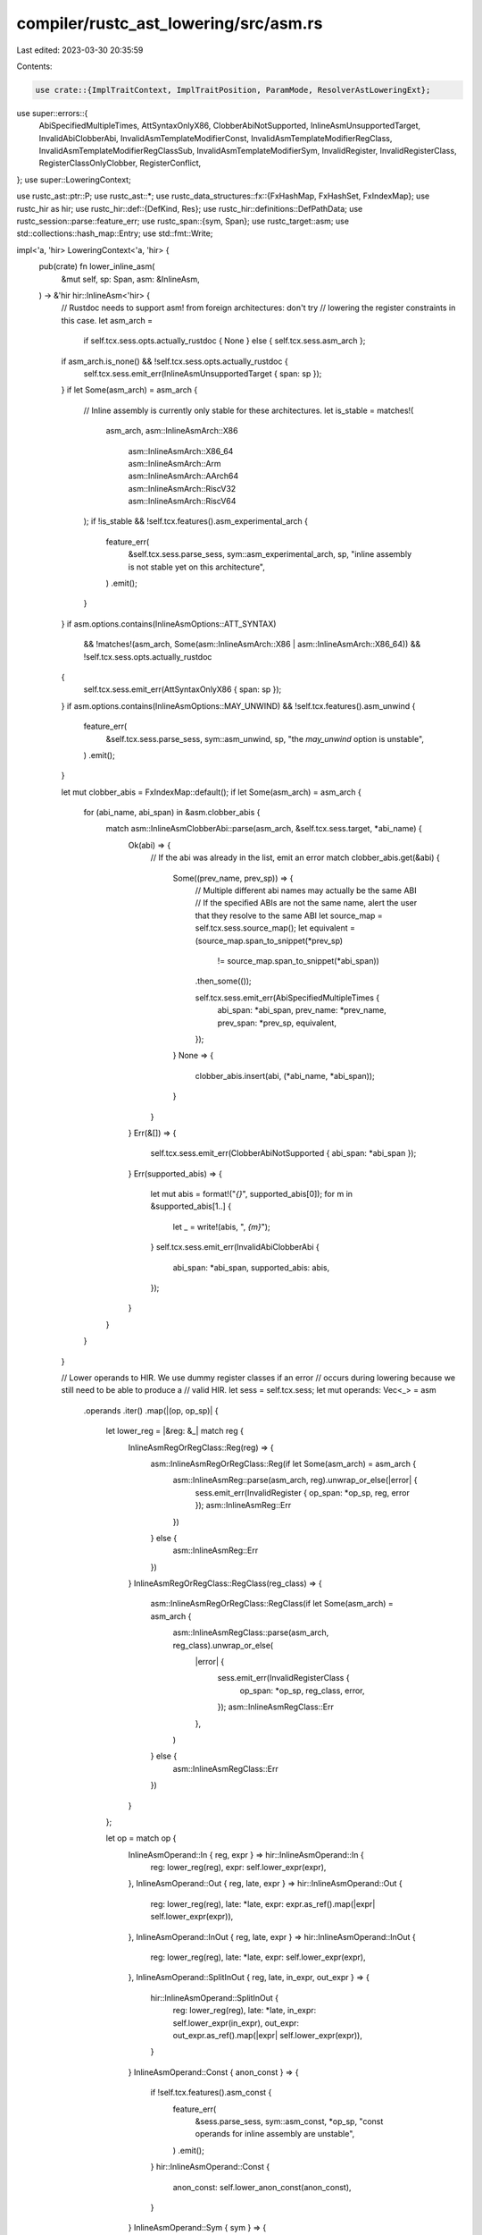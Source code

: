 compiler/rustc_ast_lowering/src/asm.rs
======================================

Last edited: 2023-03-30 20:35:59

Contents:

.. code-block:: rs

    use crate::{ImplTraitContext, ImplTraitPosition, ParamMode, ResolverAstLoweringExt};

use super::errors::{
    AbiSpecifiedMultipleTimes, AttSyntaxOnlyX86, ClobberAbiNotSupported,
    InlineAsmUnsupportedTarget, InvalidAbiClobberAbi, InvalidAsmTemplateModifierConst,
    InvalidAsmTemplateModifierRegClass, InvalidAsmTemplateModifierRegClassSub,
    InvalidAsmTemplateModifierSym, InvalidRegister, InvalidRegisterClass, RegisterClassOnlyClobber,
    RegisterConflict,
};
use super::LoweringContext;

use rustc_ast::ptr::P;
use rustc_ast::*;
use rustc_data_structures::fx::{FxHashMap, FxHashSet, FxIndexMap};
use rustc_hir as hir;
use rustc_hir::def::{DefKind, Res};
use rustc_hir::definitions::DefPathData;
use rustc_session::parse::feature_err;
use rustc_span::{sym, Span};
use rustc_target::asm;
use std::collections::hash_map::Entry;
use std::fmt::Write;

impl<'a, 'hir> LoweringContext<'a, 'hir> {
    pub(crate) fn lower_inline_asm(
        &mut self,
        sp: Span,
        asm: &InlineAsm,
    ) -> &'hir hir::InlineAsm<'hir> {
        // Rustdoc needs to support asm! from foreign architectures: don't try
        // lowering the register constraints in this case.
        let asm_arch =
            if self.tcx.sess.opts.actually_rustdoc { None } else { self.tcx.sess.asm_arch };
        if asm_arch.is_none() && !self.tcx.sess.opts.actually_rustdoc {
            self.tcx.sess.emit_err(InlineAsmUnsupportedTarget { span: sp });
        }
        if let Some(asm_arch) = asm_arch {
            // Inline assembly is currently only stable for these architectures.
            let is_stable = matches!(
                asm_arch,
                asm::InlineAsmArch::X86
                    | asm::InlineAsmArch::X86_64
                    | asm::InlineAsmArch::Arm
                    | asm::InlineAsmArch::AArch64
                    | asm::InlineAsmArch::RiscV32
                    | asm::InlineAsmArch::RiscV64
            );
            if !is_stable && !self.tcx.features().asm_experimental_arch {
                feature_err(
                    &self.tcx.sess.parse_sess,
                    sym::asm_experimental_arch,
                    sp,
                    "inline assembly is not stable yet on this architecture",
                )
                .emit();
            }
        }
        if asm.options.contains(InlineAsmOptions::ATT_SYNTAX)
            && !matches!(asm_arch, Some(asm::InlineAsmArch::X86 | asm::InlineAsmArch::X86_64))
            && !self.tcx.sess.opts.actually_rustdoc
        {
            self.tcx.sess.emit_err(AttSyntaxOnlyX86 { span: sp });
        }
        if asm.options.contains(InlineAsmOptions::MAY_UNWIND) && !self.tcx.features().asm_unwind {
            feature_err(
                &self.tcx.sess.parse_sess,
                sym::asm_unwind,
                sp,
                "the `may_unwind` option is unstable",
            )
            .emit();
        }

        let mut clobber_abis = FxIndexMap::default();
        if let Some(asm_arch) = asm_arch {
            for (abi_name, abi_span) in &asm.clobber_abis {
                match asm::InlineAsmClobberAbi::parse(asm_arch, &self.tcx.sess.target, *abi_name) {
                    Ok(abi) => {
                        // If the abi was already in the list, emit an error
                        match clobber_abis.get(&abi) {
                            Some((prev_name, prev_sp)) => {
                                // Multiple different abi names may actually be the same ABI
                                // If the specified ABIs are not the same name, alert the user that they resolve to the same ABI
                                let source_map = self.tcx.sess.source_map();
                                let equivalent = (source_map.span_to_snippet(*prev_sp)
                                    != source_map.span_to_snippet(*abi_span))
                                .then_some(());

                                self.tcx.sess.emit_err(AbiSpecifiedMultipleTimes {
                                    abi_span: *abi_span,
                                    prev_name: *prev_name,
                                    prev_span: *prev_sp,
                                    equivalent,
                                });
                            }
                            None => {
                                clobber_abis.insert(abi, (*abi_name, *abi_span));
                            }
                        }
                    }
                    Err(&[]) => {
                        self.tcx.sess.emit_err(ClobberAbiNotSupported { abi_span: *abi_span });
                    }
                    Err(supported_abis) => {
                        let mut abis = format!("`{}`", supported_abis[0]);
                        for m in &supported_abis[1..] {
                            let _ = write!(abis, ", `{m}`");
                        }
                        self.tcx.sess.emit_err(InvalidAbiClobberAbi {
                            abi_span: *abi_span,
                            supported_abis: abis,
                        });
                    }
                }
            }
        }

        // Lower operands to HIR. We use dummy register classes if an error
        // occurs during lowering because we still need to be able to produce a
        // valid HIR.
        let sess = self.tcx.sess;
        let mut operands: Vec<_> = asm
            .operands
            .iter()
            .map(|(op, op_sp)| {
                let lower_reg = |&reg: &_| match reg {
                    InlineAsmRegOrRegClass::Reg(reg) => {
                        asm::InlineAsmRegOrRegClass::Reg(if let Some(asm_arch) = asm_arch {
                            asm::InlineAsmReg::parse(asm_arch, reg).unwrap_or_else(|error| {
                                sess.emit_err(InvalidRegister { op_span: *op_sp, reg, error });
                                asm::InlineAsmReg::Err
                            })
                        } else {
                            asm::InlineAsmReg::Err
                        })
                    }
                    InlineAsmRegOrRegClass::RegClass(reg_class) => {
                        asm::InlineAsmRegOrRegClass::RegClass(if let Some(asm_arch) = asm_arch {
                            asm::InlineAsmRegClass::parse(asm_arch, reg_class).unwrap_or_else(
                                |error| {
                                    sess.emit_err(InvalidRegisterClass {
                                        op_span: *op_sp,
                                        reg_class,
                                        error,
                                    });
                                    asm::InlineAsmRegClass::Err
                                },
                            )
                        } else {
                            asm::InlineAsmRegClass::Err
                        })
                    }
                };

                let op = match op {
                    InlineAsmOperand::In { reg, expr } => hir::InlineAsmOperand::In {
                        reg: lower_reg(reg),
                        expr: self.lower_expr(expr),
                    },
                    InlineAsmOperand::Out { reg, late, expr } => hir::InlineAsmOperand::Out {
                        reg: lower_reg(reg),
                        late: *late,
                        expr: expr.as_ref().map(|expr| self.lower_expr(expr)),
                    },
                    InlineAsmOperand::InOut { reg, late, expr } => hir::InlineAsmOperand::InOut {
                        reg: lower_reg(reg),
                        late: *late,
                        expr: self.lower_expr(expr),
                    },
                    InlineAsmOperand::SplitInOut { reg, late, in_expr, out_expr } => {
                        hir::InlineAsmOperand::SplitInOut {
                            reg: lower_reg(reg),
                            late: *late,
                            in_expr: self.lower_expr(in_expr),
                            out_expr: out_expr.as_ref().map(|expr| self.lower_expr(expr)),
                        }
                    }
                    InlineAsmOperand::Const { anon_const } => {
                        if !self.tcx.features().asm_const {
                            feature_err(
                                &sess.parse_sess,
                                sym::asm_const,
                                *op_sp,
                                "const operands for inline assembly are unstable",
                            )
                            .emit();
                        }
                        hir::InlineAsmOperand::Const {
                            anon_const: self.lower_anon_const(anon_const),
                        }
                    }
                    InlineAsmOperand::Sym { sym } => {
                        let static_def_id = self
                            .resolver
                            .get_partial_res(sym.id)
                            .and_then(|res| res.full_res())
                            .and_then(|res| match res {
                                Res::Def(DefKind::Static(_), def_id) => Some(def_id),
                                _ => None,
                            });

                        if let Some(def_id) = static_def_id {
                            let path = self.lower_qpath(
                                sym.id,
                                &sym.qself,
                                &sym.path,
                                ParamMode::Optional,
                                &ImplTraitContext::Disallowed(ImplTraitPosition::Path),
                            );
                            hir::InlineAsmOperand::SymStatic { path, def_id }
                        } else {
                            // Replace the InlineAsmSym AST node with an
                            // Expr using the name node id.
                            let expr = Expr {
                                id: sym.id,
                                kind: ExprKind::Path(sym.qself.clone(), sym.path.clone()),
                                span: *op_sp,
                                attrs: AttrVec::new(),
                                tokens: None,
                            };

                            // Wrap the expression in an AnonConst.
                            let parent_def_id = self.current_hir_id_owner;
                            let node_id = self.next_node_id();
                            self.create_def(
                                parent_def_id.def_id,
                                node_id,
                                DefPathData::AnonConst,
                                *op_sp,
                            );
                            let anon_const = AnonConst { id: node_id, value: P(expr) };
                            hir::InlineAsmOperand::SymFn {
                                anon_const: self.lower_anon_const(&anon_const),
                            }
                        }
                    }
                };
                (op, self.lower_span(*op_sp))
            })
            .collect();

        // Validate template modifiers against the register classes for the operands
        for p in &asm.template {
            if let InlineAsmTemplatePiece::Placeholder {
                operand_idx,
                modifier: Some(modifier),
                span: placeholder_span,
            } = *p
            {
                let op_sp = asm.operands[operand_idx].1;
                match &operands[operand_idx].0 {
                    hir::InlineAsmOperand::In { reg, .. }
                    | hir::InlineAsmOperand::Out { reg, .. }
                    | hir::InlineAsmOperand::InOut { reg, .. }
                    | hir::InlineAsmOperand::SplitInOut { reg, .. } => {
                        let class = reg.reg_class();
                        if class == asm::InlineAsmRegClass::Err {
                            continue;
                        }
                        let valid_modifiers = class.valid_modifiers(asm_arch.unwrap());
                        if !valid_modifiers.contains(&modifier) {
                            let sub = if !valid_modifiers.is_empty() {
                                let mut mods = format!("`{}`", valid_modifiers[0]);
                                for m in &valid_modifiers[1..] {
                                    let _ = write!(mods, ", `{m}`");
                                }
                                InvalidAsmTemplateModifierRegClassSub::SupportModifier {
                                    class_name: class.name(),
                                    modifiers: mods,
                                }
                            } else {
                                InvalidAsmTemplateModifierRegClassSub::DoesNotSupportModifier {
                                    class_name: class.name(),
                                }
                            };
                            sess.emit_err(InvalidAsmTemplateModifierRegClass {
                                placeholder_span,
                                op_span: op_sp,
                                sub,
                            });
                        }
                    }
                    hir::InlineAsmOperand::Const { .. } => {
                        sess.emit_err(InvalidAsmTemplateModifierConst {
                            placeholder_span,
                            op_span: op_sp,
                        });
                    }
                    hir::InlineAsmOperand::SymFn { .. }
                    | hir::InlineAsmOperand::SymStatic { .. } => {
                        sess.emit_err(InvalidAsmTemplateModifierSym {
                            placeholder_span,
                            op_span: op_sp,
                        });
                    }
                }
            }
        }

        let mut used_input_regs = FxHashMap::default();
        let mut used_output_regs = FxHashMap::default();

        for (idx, &(ref op, op_sp)) in operands.iter().enumerate() {
            if let Some(reg) = op.reg() {
                let reg_class = reg.reg_class();
                if reg_class == asm::InlineAsmRegClass::Err {
                    continue;
                }

                // Some register classes can only be used as clobbers. This
                // means that we disallow passing a value in/out of the asm and
                // require that the operand name an explicit register, not a
                // register class.
                if reg_class.is_clobber_only(asm_arch.unwrap()) && !op.is_clobber() {
                    sess.emit_err(RegisterClassOnlyClobber {
                        op_span: op_sp,
                        reg_class_name: reg_class.name(),
                    });
                    continue;
                }

                // Check for conflicts between explicit register operands.
                if let asm::InlineAsmRegOrRegClass::Reg(reg) = reg {
                    let (input, output) = match op {
                        hir::InlineAsmOperand::In { .. } => (true, false),

                        // Late output do not conflict with inputs, but normal outputs do
                        hir::InlineAsmOperand::Out { late, .. } => (!late, true),

                        hir::InlineAsmOperand::InOut { .. }
                        | hir::InlineAsmOperand::SplitInOut { .. } => (true, true),

                        hir::InlineAsmOperand::Const { .. }
                        | hir::InlineAsmOperand::SymFn { .. }
                        | hir::InlineAsmOperand::SymStatic { .. } => {
                            unreachable!()
                        }
                    };

                    // Flag to output the error only once per operand
                    let mut skip = false;
                    reg.overlapping_regs(|r| {
                        let mut check = |used_regs: &mut FxHashMap<asm::InlineAsmReg, usize>,
                                         input| {
                            match used_regs.entry(r) {
                                Entry::Occupied(o) => {
                                    if skip {
                                        return;
                                    }
                                    skip = true;

                                    let idx2 = *o.get();
                                    let (ref op2, op_sp2) = operands[idx2];
                                    let Some(asm::InlineAsmRegOrRegClass::Reg(reg2)) = op2.reg() else {
                                        unreachable!();
                                    };

                                    let in_out = match (op, op2) {
                                        (
                                            hir::InlineAsmOperand::In { .. },
                                            hir::InlineAsmOperand::Out { late, .. },
                                        )
                                        | (
                                            hir::InlineAsmOperand::Out { late, .. },
                                            hir::InlineAsmOperand::In { .. },
                                        ) => {
                                            assert!(!*late);
                                            let out_op_sp = if input { op_sp2 } else { op_sp };
                                            Some(out_op_sp)
                                        },
                                        _ => None,
                                    };

                                    sess.emit_err(RegisterConflict {
                                        op_span1: op_sp,
                                        op_span2: op_sp2,
                                        reg1_name: reg.name(),
                                        reg2_name: reg2.name(),
                                        in_out
                                    });
                                }
                                Entry::Vacant(v) => {
                                    if r == reg {
                                        v.insert(idx);
                                    }
                                }
                            }
                        };
                        if input {
                            check(&mut used_input_regs, true);
                        }
                        if output {
                            check(&mut used_output_regs, false);
                        }
                    });
                }
            }
        }

        // If a clobber_abi is specified, add the necessary clobbers to the
        // operands list.
        let mut clobbered = FxHashSet::default();
        for (abi, (_, abi_span)) in clobber_abis {
            for &clobber in abi.clobbered_regs() {
                // Don't emit a clobber for a register already clobbered
                if clobbered.contains(&clobber) {
                    continue;
                }

                let mut output_used = false;
                clobber.overlapping_regs(|reg| {
                    if used_output_regs.contains_key(&reg) {
                        output_used = true;
                    }
                });

                if !output_used {
                    operands.push((
                        hir::InlineAsmOperand::Out {
                            reg: asm::InlineAsmRegOrRegClass::Reg(clobber),
                            late: true,
                            expr: None,
                        },
                        self.lower_span(abi_span),
                    ));
                    clobbered.insert(clobber);
                }
            }
        }

        let operands = self.arena.alloc_from_iter(operands);
        let template = self.arena.alloc_from_iter(asm.template.iter().cloned());
        let template_strs = self.arena.alloc_from_iter(
            asm.template_strs
                .iter()
                .map(|(sym, snippet, span)| (*sym, *snippet, self.lower_span(*span))),
        );
        let line_spans =
            self.arena.alloc_from_iter(asm.line_spans.iter().map(|span| self.lower_span(*span)));
        let hir_asm =
            hir::InlineAsm { template, template_strs, operands, options: asm.options, line_spans };
        self.arena.alloc(hir_asm)
    }
}


